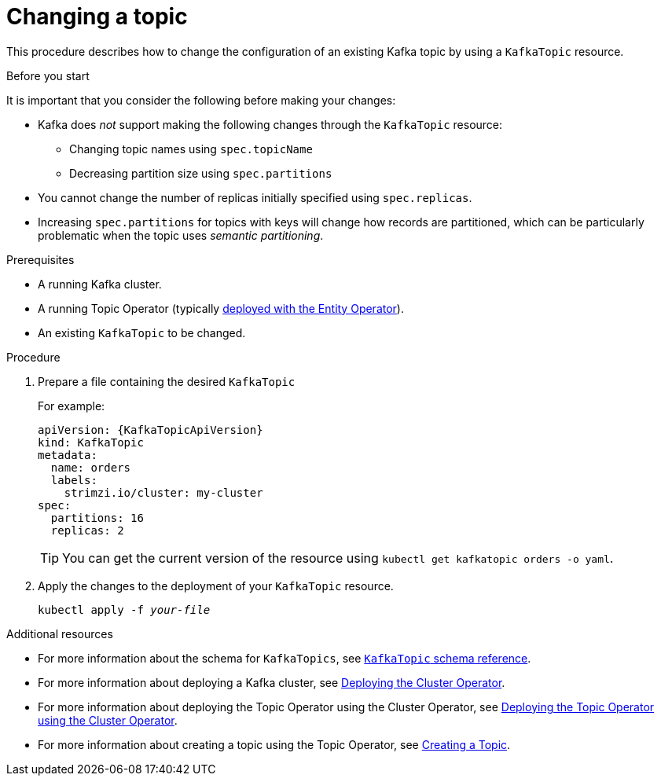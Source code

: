 // Module included in the following assemblies:
//
// assembly-using-the-topic-operator.adoc

[id='changing-a-topic-{context}']
= Changing a topic

This procedure describes how to change the configuration of an existing Kafka topic by using a `KafkaTopic` resource.

.Before you start

It is important that you consider the following before making your changes:

* Kafka does _not_ support making the following changes through the `KafkaTopic` resource:
** Changing topic names using `spec.topicName`
** Decreasing partition size using `spec.partitions`
* You cannot change the number of replicas initially specified using `spec.replicas`.
* Increasing `spec.partitions` for topics with keys will change how records are partitioned, which can be particularly problematic when the topic uses _semantic partitioning_.

.Prerequisites

* A running Kafka cluster.
* A running Topic Operator (typically xref:assembly-kafka-entity-operator-deployment-configuration-kafka[deployed with the Entity Operator]).
* An existing `KafkaTopic` to be changed.

.Procedure

. Prepare a file containing the desired `KafkaTopic`
+
For example:
+
[source,yaml,subs="attributes+"]
----
apiVersion: {KafkaTopicApiVersion}
kind: KafkaTopic
metadata:
  name: orders
  labels:
    strimzi.io/cluster: my-cluster
spec:
  partitions: 16
  replicas: 2
----
+
TIP: You can get the current version of the resource using `kubectl get kafkatopic orders -o yaml`.

. Apply the changes to the deployment of your `KafkaTopic` resource.
+
[source,shell,subs=+quotes]
kubectl apply -f _your-file_

.Additional resources
* For more information about the schema for `KafkaTopics`, see xref:type-KafkaTopic-reference[`KafkaTopic` schema reference].
* For more information about deploying a Kafka cluster, see xref:cluster-operator-str[Deploying the Cluster Operator].
* For more information about deploying the Topic Operator using the Cluster Operator, see xref:deploying-the-topic-operator-using-the-cluster-operator-str[Deploying the Topic Operator using the Cluster Operator].
* For more information about creating a topic using the Topic Operator, see xref:creating-a-topic-str[Creating a Topic].

